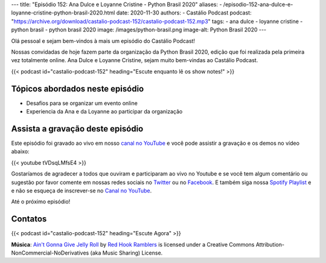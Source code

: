 ---
title: "Episódio 152: Ana Dulce e Loyanne Cristine - Python Brasil 2020"
aliases:
- /episodio-152-ana-dulce-e-loyanne-cristine-python-brasil-2020.html
date: 2020-11-30
authors:
- Castálio Podcast
podcast: "https://archive.org/download/castalio-podcast-152/castalio-podcast-152.mp3"
tags:
- ana dulce
- loyanne cristine
- python brasil
- python brasil 2020
image: /images/python-brasil.png
image-alt: Python Brasil 2020
---

Olá pessoal e sejam bem-vindos à mais um episódio do Castálio Podcast!

Nossas convidadas de hoje fazem parte da organização da Python Brasil 2020,
edição que foi realizada pela primeira vez totalmente online. Ana Dulce e
Loyanne Cristine, sejam muito bem-vindas ao Castálio Podcast.

.. more

.. raw:: html

    <div class="clearfix"></div>

{{< podcast id="castalio-podcast-152" heading="Escute enquanto lê os show notes!" >}}


Tópicos abordados neste episódio
================================

* Desafios para se organizar um evento online
* Experiencia da Ana e da Loyanne ao participar da organização


Assista a gravação deste episódio
=================================

Este episódio foi gravado ao vivo em nosso `canal no YouTube
<http://youtube.com/castaliopodcast>`_ e você pode assistir a gravação e os
demos no vídeo abaixo:

{{< youtube tVDsqLMfsE4 >}}

Gostaríamos de agradecer a todos que ouviram e participaram ao vivo no Youtube
e se você tem algum comentário ou sugestão por favor comente em nossas redes
sociais no `Twitter <https://twitter.com/castaliopod>`_ ou no `Facebook
<https://www.facebook.com/castaliopod>`_. E também siga nossa `Spotify Playlist
<https://open.spotify.com/user/elyezermr/playlist/0PDXXZRXbJNTPVSnopiMXg>`_ e e
não se esqueça de inscrever-se no `Canal no YouTube
<http://youtube.com/castaliopodcast>`_.

Até o próximo episódio!

Contatos
========

.. raw:: html

    <div class="row">
        <div class="col-md-6">
            <p>
            <div class="media">
            <div class="media-left">
                <img class="media-object rounded-circle img-thumbnail" src="/images/ana-dulce.jpg" alt="Ana Dulce" width="200px">
            </div>
            <div class="media-body">
                <h4 class="media-heading">Ana Dulce</h4>
                <ul class="list-unstyled">
                    <li><i class="bi bi-twitter"></i> <a href="https://twitter.com/4naDulceP">Twitter</a></li>
                </ul>
            </div>
            </div>
            </p>
        </div>
        <div class="col-md-6">
            <p>
            <div class="media">
            <div class="media-left">
                <img class="media-object rounded-circle img-thumbnail" src="/images/loyanne-cristine.jpg" alt="Loyanne Cristine" width="200px">
            </div>
            <div class="media-body">
                <h4 class="media-heading">Loyanne Cristine</h4>
                <ul class="list-unstyled">
                    <li><i class="bi bi-twitter"></i> <a href="https://twitter.com/LoyanneC">Twitter</a></li>
                </ul>
            </div>
            </div>
            </p>
        </div>
    </div>

{{< podcast id="castalio-podcast-152" heading="Escute Agora" >}}


.. class:: alert alert-info

    **Música**: `Ain't Gonna Give Jelly Roll`_ by `Red Hook Ramblers`_ is licensed under a Creative Commons Attribution-NonCommercial-NoDerivatives (aka Music Sharing) License.


.. Footer
.. _Ain't Gonna Give Jelly Roll: http://freemusicarchive.org/music/Red_Hook_Ramblers/Live__WFMU_on_Antique_Phonograph_Music_Program_with_MAC_Feb_8_2011/Red_Hook_Ramblers_-_12_-_Aint_Gonna_Give_Jelly_Roll
.. _Red Hook Ramblers: http://www.redhookramblers.com/
